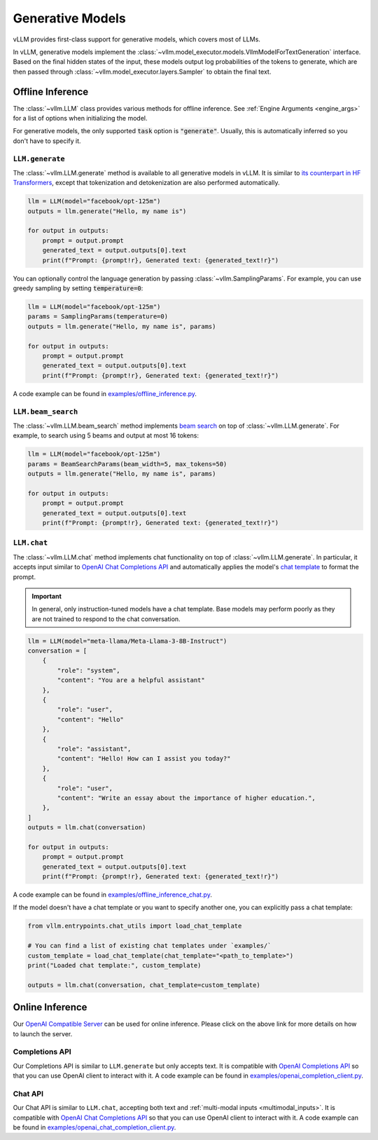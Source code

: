.. _generative_models:

Generative Models
=================

vLLM provides first-class support for generative models, which covers most of LLMs.

In vLLM, generative models implement the :class:`~vllm.model_executor.models.VllmModelForTextGeneration` interface.
Based on the final hidden states of the input, these models output log probabilities of the tokens to generate,
which are then passed through :class:`~vllm.model_executor.layers.Sampler` to obtain the final text.

Offline Inference
-----------------

The :class:`~vllm.LLM` class provides various methods for offline inference.
See :ref:`Engine Arguments <engine_args>` for a list of options when initializing the model.

For generative models, the only supported :code:`task` option is :code:`"generate"`.
Usually, this is automatically inferred so you don't have to specify it.

``LLM.generate``
^^^^^^^^^^^^^^^^

The :class:`~vllm.LLM.generate` method is available to all generative models in vLLM.
It is similar to `its counterpart in HF Transformers <https://huggingface.co/docs/transformers/main/en/main_classes/text_generation#transformers.GenerationMixin.generate>`__,
except that tokenization and detokenization are also performed automatically.

.. code-block:: python

    llm = LLM(model="facebook/opt-125m")
    outputs = llm.generate("Hello, my name is")

    for output in outputs:
        prompt = output.prompt
        generated_text = output.outputs[0].text
        print(f"Prompt: {prompt!r}, Generated text: {generated_text!r}")

You can optionally control the language generation by passing :class:`~vllm.SamplingParams`.
For example, you can use greedy sampling by setting :code:`temperature=0`:

.. code-block:: python

    llm = LLM(model="facebook/opt-125m")
    params = SamplingParams(temperature=0)
    outputs = llm.generate("Hello, my name is", params)

    for output in outputs:
        prompt = output.prompt
        generated_text = output.outputs[0].text
        print(f"Prompt: {prompt!r}, Generated text: {generated_text!r}")

A code example can be found in `examples/offline_inference.py <https://github.com/vllm-project/vllm/blob/main/examples/offline_inference.py>`_.

``LLM.beam_search``
^^^^^^^^^^^^^^^^^^^

The :class:`~vllm.LLM.beam_search` method implements `beam search <https://huggingface.co/docs/transformers/en/generation_strategies#beam-search-decoding>`__ on top of :class:`~vllm.LLM.generate`.
For example, to search using 5 beams and output at most 16 tokens:

.. code-block:: python

    llm = LLM(model="facebook/opt-125m")
    params = BeamSearchParams(beam_width=5, max_tokens=50)
    outputs = llm.generate("Hello, my name is", params)

    for output in outputs:
        prompt = output.prompt
        generated_text = output.outputs[0].text
        print(f"Prompt: {prompt!r}, Generated text: {generated_text!r}")

``LLM.chat``
^^^^^^^^^^^^

The :class:`~vllm.LLM.chat` method implements chat functionality on top of :class:`~vllm.LLM.generate`.
In particular, it accepts input similar to `OpenAI Chat Completions API <https://platform.openai.com/docs/api-reference/chat>`__
and automatically applies the model's `chat template <https://huggingface.co/docs/transformers/en/chat_templating>`__ to format the prompt.

.. important::

    In general, only instruction-tuned models have a chat template.
    Base models may perform poorly as they are not trained to respond to the chat conversation.

.. code-block:: python

    llm = LLM(model="meta-llama/Meta-Llama-3-8B-Instruct")
    conversation = [
        {
            "role": "system",
            "content": "You are a helpful assistant"
        },
        {
            "role": "user",
            "content": "Hello"
        },
        {
            "role": "assistant",
            "content": "Hello! How can I assist you today?"
        },
        {
            "role": "user",
            "content": "Write an essay about the importance of higher education.",
        },
    ]
    outputs = llm.chat(conversation)

    for output in outputs:
        prompt = output.prompt
        generated_text = output.outputs[0].text
        print(f"Prompt: {prompt!r}, Generated text: {generated_text!r}")

A code example can be found in `examples/offline_inference_chat.py <https://github.com/vllm-project/vllm/blob/main/examples/offline_inference_chat.py>`_.

If the model doesn't have a chat template or you want to specify another one,
you can explicitly pass a chat template:

.. code-block:: python

    from vllm.entrypoints.chat_utils import load_chat_template

    # You can find a list of existing chat templates under `examples/`
    custom_template = load_chat_template(chat_template="<path_to_template>")
    print("Loaded chat template:", custom_template)

    outputs = llm.chat(conversation, chat_template=custom_template)

Online Inference
----------------

Our `OpenAI Compatible Server <../serving/openai_compatible_server>`__ can be used for online inference.
Please click on the above link for more details on how to launch the server.

Completions API
^^^^^^^^^^^^^^^

Our Completions API is similar to ``LLM.generate`` but only accepts text.
It is compatible with `OpenAI Completions API <https://platform.openai.com/docs/api-reference/completions>`__
so that you can use OpenAI client to interact with it.
A code example can be found in `examples/openai_completion_client.py <https://github.com/vllm-project/vllm/blob/main/examples/openai_completion_client.py>`_.

Chat API
^^^^^^^^

Our Chat API is similar to ``LLM.chat``, accepting both text and :ref:`multi-modal inputs <multimodal_inputs>`.
It is compatible with `OpenAI Chat Completions API <https://platform.openai.com/docs/api-reference/chat>`__
so that you can use OpenAI client to interact with it.
A code example can be found in `examples/openai_chat_completion_client.py <https://github.com/vllm-project/vllm/blob/main/examples/openai_chat_completion_client.py>`_.
